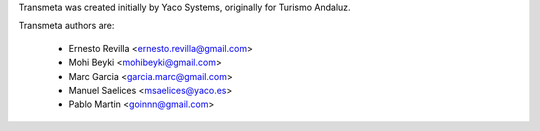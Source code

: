 Transmeta was created initially by Yaco Systems, originally for Turismo Andaluz.

Transmeta authors are:

  * Ernesto Revilla <ernesto.revilla@gmail.com>
  * Mohi Beyki <mohibeyki@gmail.com>
  * Marc Garcia <garcia.marc@gmail.com>
  * Manuel Saelices <msaelices@yaco.es>
  * Pablo Martin <goinnn@gmail.com>

